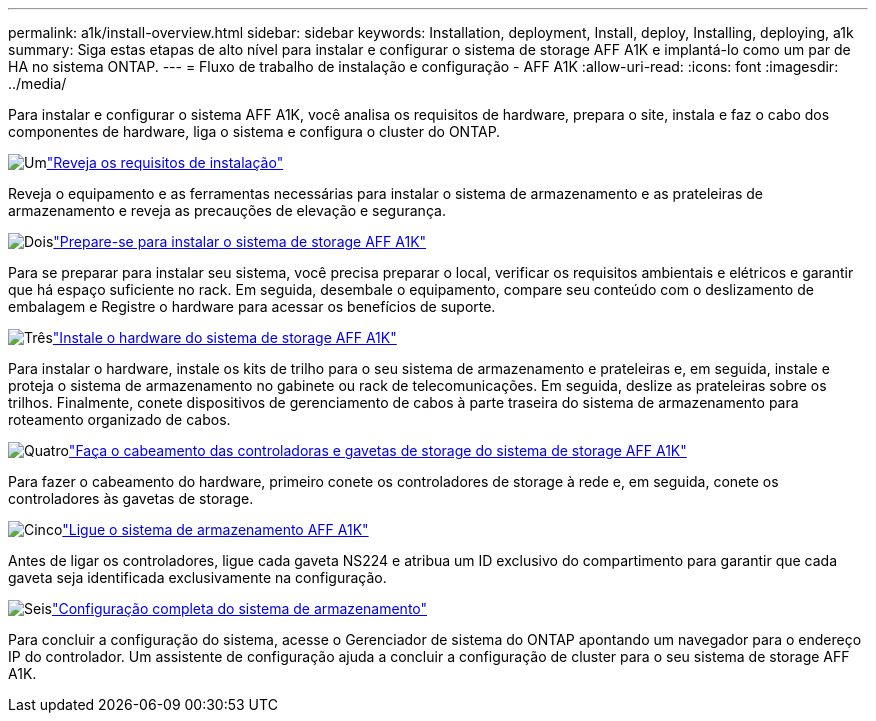 ---
permalink: a1k/install-overview.html 
sidebar: sidebar 
keywords: Installation, deployment, Install, deploy, Installing, deploying, a1k 
summary: Siga estas etapas de alto nível para instalar e configurar o sistema de storage AFF A1K e implantá-lo como um par de HA no sistema ONTAP. 
---
= Fluxo de trabalho de instalação e configuração - AFF A1K
:allow-uri-read: 
:icons: font
:imagesdir: ../media/


[role="lead"]
Para instalar e configurar o sistema AFF A1K, você analisa os requisitos de hardware, prepara o site, instala e faz o cabo dos componentes de hardware, liga o sistema e configura o cluster do ONTAP.

.image:https://raw.githubusercontent.com/NetAppDocs/common/main/media/number-1.png["Um"]link:install-requirements.html["Reveja os requisitos de instalação"]
[role="quick-margin-para"]
Reveja o equipamento e as ferramentas necessárias para instalar o sistema de armazenamento e as prateleiras de armazenamento e reveja as precauções de elevação e segurança.

.image:https://raw.githubusercontent.com/NetAppDocs/common/main/media/number-2.png["Dois"]link:install-prepare.html["Prepare-se para instalar o sistema de storage AFF A1K"]
[role="quick-margin-para"]
Para se preparar para instalar seu sistema, você precisa preparar o local, verificar os requisitos ambientais e elétricos e garantir que há espaço suficiente no rack. Em seguida, desembale o equipamento, compare seu conteúdo com o deslizamento de embalagem e Registre o hardware para acessar os benefícios de suporte.

.image:https://raw.githubusercontent.com/NetAppDocs/common/main/media/number-3.png["Três"]link:install-hardware.html["Instale o hardware do sistema de storage AFF A1K"]
[role="quick-margin-para"]
Para instalar o hardware, instale os kits de trilho para o seu sistema de armazenamento e prateleiras e, em seguida, instale e proteja o sistema de armazenamento no gabinete ou rack de telecomunicações. Em seguida, deslize as prateleiras sobre os trilhos. Finalmente, conete dispositivos de gerenciamento de cabos à parte traseira do sistema de armazenamento para roteamento organizado de cabos.

.image:https://raw.githubusercontent.com/NetAppDocs/common/main/media/number-4.png["Quatro"]link:install-cable.html["Faça o cabeamento das controladoras e gavetas de storage do sistema de storage AFF A1K"]
[role="quick-margin-para"]
Para fazer o cabeamento do hardware, primeiro conete os controladores de storage à rede e, em seguida, conete os controladores às gavetas de storage.

.image:https://raw.githubusercontent.com/NetAppDocs/common/main/media/number-5.png["Cinco"]link:install-power-hardware.html["Ligue o sistema de armazenamento AFF A1K"]
[role="quick-margin-para"]
Antes de ligar os controladores, ligue cada gaveta NS224 e atribua um ID exclusivo do compartimento para garantir que cada gaveta seja identificada exclusivamente na configuração.

.image:https://raw.githubusercontent.com/NetAppDocs/common/main/media/number-6.png["Seis"]link:install-complete.html["Configuração completa do sistema de armazenamento"]
[role="quick-margin-para"]
Para concluir a configuração do sistema, acesse o Gerenciador de sistema do ONTAP apontando um navegador para o endereço IP do controlador. Um assistente de configuração ajuda a concluir a configuração de cluster para o seu sistema de storage AFF A1K.
